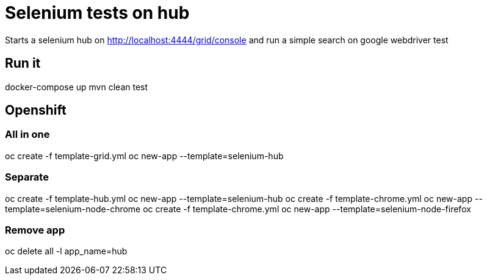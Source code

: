 = Selenium tests on hub

Starts a selenium hub on http://localhost:4444/grid/console
and run a simple search on google webdriver test

== Run it

docker-compose up
mvn clean test

== Openshift

=== All in one

oc create -f template-grid.yml
oc new-app --template=selenium-hub

=== Separate

oc create -f template-hub.yml
oc new-app --template=selenium-hub
oc create -f template-chrome.yml
oc new-app --template=selenium-node-chrome
oc create -f template-chrome.yml
oc new-app --template=selenium-node-firefox

=== Remove app
oc delete all -l app_name=hub
